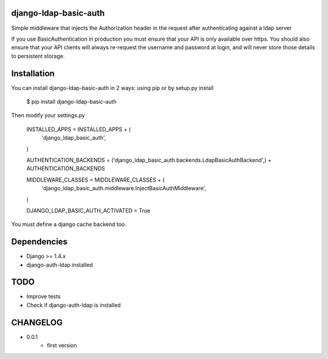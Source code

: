 django-ldap-basic-auth
======================

Simple middleware that injects the Authorization header in the request after authenticating against a ldap server

If you use BasicAuthentication in production you must ensure that your API is only available over https. You should also ensure that your API clients will always re-request the username and password at login, and will never store those details to persistent storage.

Installation
===============
You can install django-ldap-basic-auth in 2 ways: using pip or by setup.py install


    $ pip install django-ldap-basic-auth


Then modify your settings.py


    INSTALLED_APPS = INSTALLED_APPS + (
        'django_ldap_basic_auth',
    )

    AUTHENTICATION_BACKENDS = ('django_ldap_basic_auth.backends.LdapBasicAuthBackend',) + AUTHENTICATION_BACKENDS

    MIDDLEWARE_CLASSES = MIDDLEWARE_CLASSES + (
        'django_ldap_basic_auth.middleware.InjectBasicAuthMiddleware',
    )

    DJANGO_LDAP_BASIC_AUTH_ACTIVATED = True


You must define a django cache backend too.

Dependencies
============

* Django >= 1.4.x
* django-auth-ldap installed


TODO
====

* Improve tests
* Check if django-auth-ldap is installed

CHANGELOG
=========
* 0.0.1
	* first version

